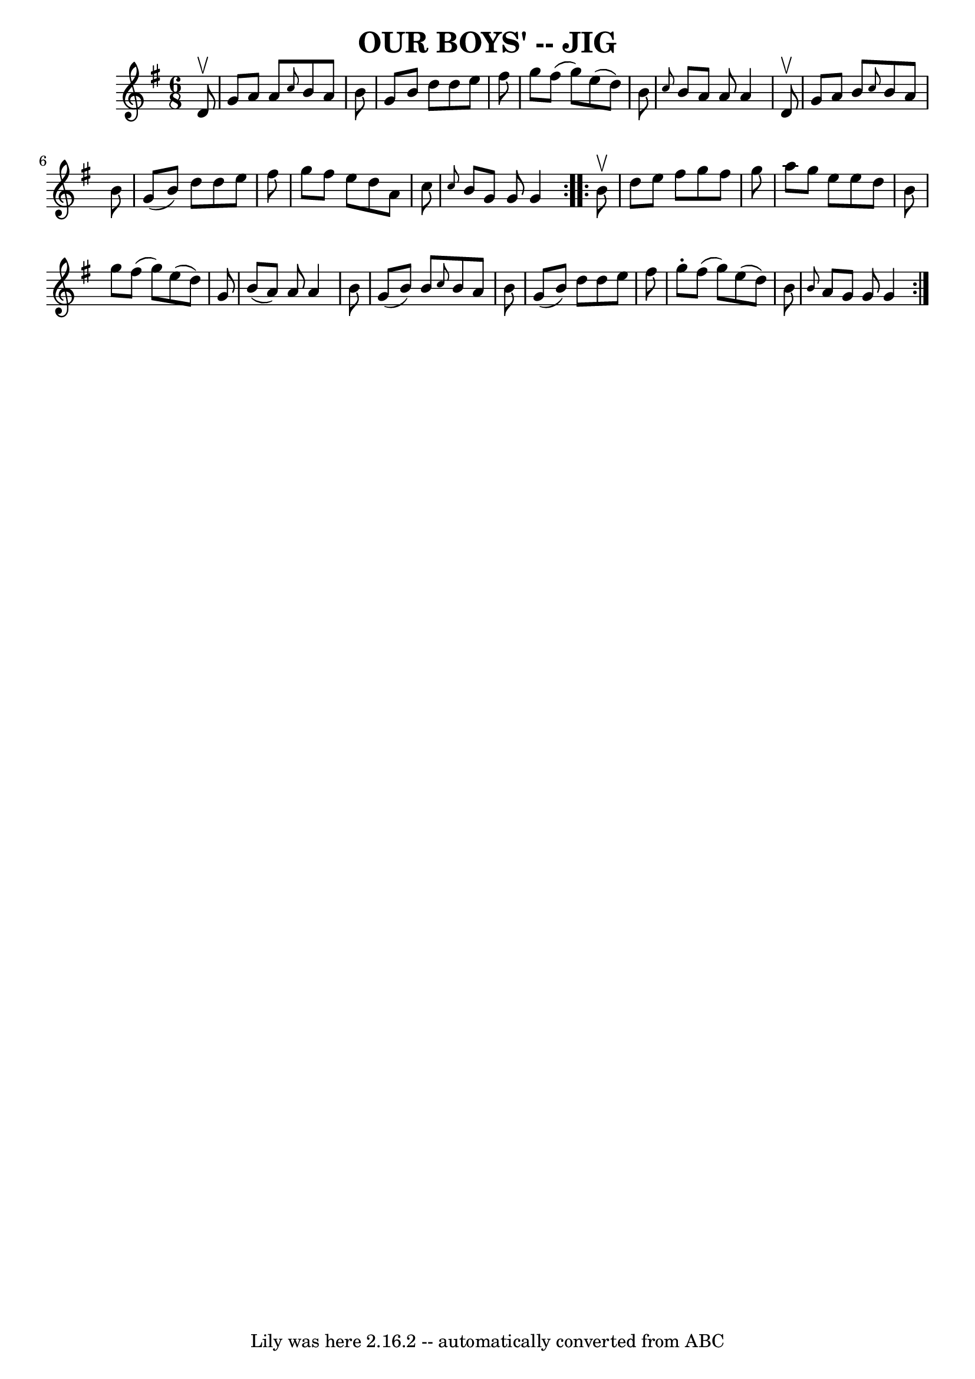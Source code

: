 \version "2.7.40"
\header {
	book = "Ryan's Mammoth Collection of Fiddle Tunes"
	crossRefNumber = "1"
	footnotes = ""
	tagline = "Lily was here 2.16.2 -- automatically converted from ABC"
	title = "OUR BOYS' -- JIG"
}
voicedefault =  {
\set Score.defaultBarType = "empty"

\repeat volta 2 {
\time 6/8 \key g \major   d'8 ^\upbow       \bar "|"   g'8    a'8    a'8  
\grace {    c''8  }   b'8    a'8    b'8    \bar "|"   g'8    b'8    d''8    
d''8    e''8    fis''8    \bar "|"   g''8    fis''8 (   g''8  -)   e''8 (   
d''8  -)   b'8    \bar "|" \grace {    c''8  }   b'8    a'8    a'8    a'4    
d'8 ^\upbow   \bar "|"     \bar "|"   g'8    a'8    b'8  \grace {    c''8  }   
b'8    a'8    b'8    \bar "|"   g'8 (   b'8  -)   d''8    d''8    e''8    
fis''8    \bar "|"   g''8    fis''8    e''8    d''8    a'8    c''8    \bar "|" 
\grace {    c''8  }   b'8    g'8    g'8    g'4    }     \repeat volta 2 {   b'8 
^\upbow       \bar "|"   d''8    e''8    fis''8    g''8    fis''8    g''8    
\bar "|"   a''8    g''8    e''8    e''8    d''8    b'8    \bar "|"   g''8    
fis''8 (   g''8  -)   e''8 (   d''8  -)   g'8    \bar "|"   b'8 (   a'8  -)   
a'8    a'4    b'8    \bar "|"     \bar "|"   g'8 (   b'8  -)   b'8  \grace {    
c''8  }   b'8    a'8    b'8    \bar "|"   g'8 (   b'8  -)   d''8    d''8    
e''8    fis''8    \bar "|"   g''8 -.   fis''8 (   g''8  -)   e''8 (   d''8  -)  
 b'8    \bar "|" \grace {    b'8  }   a'8    g'8    g'8    g'4    }   
}

\score{
    <<

	\context Staff="default"
	{
	    \voicedefault 
	}

    >>
	\layout {
	}
	\midi {}
}
